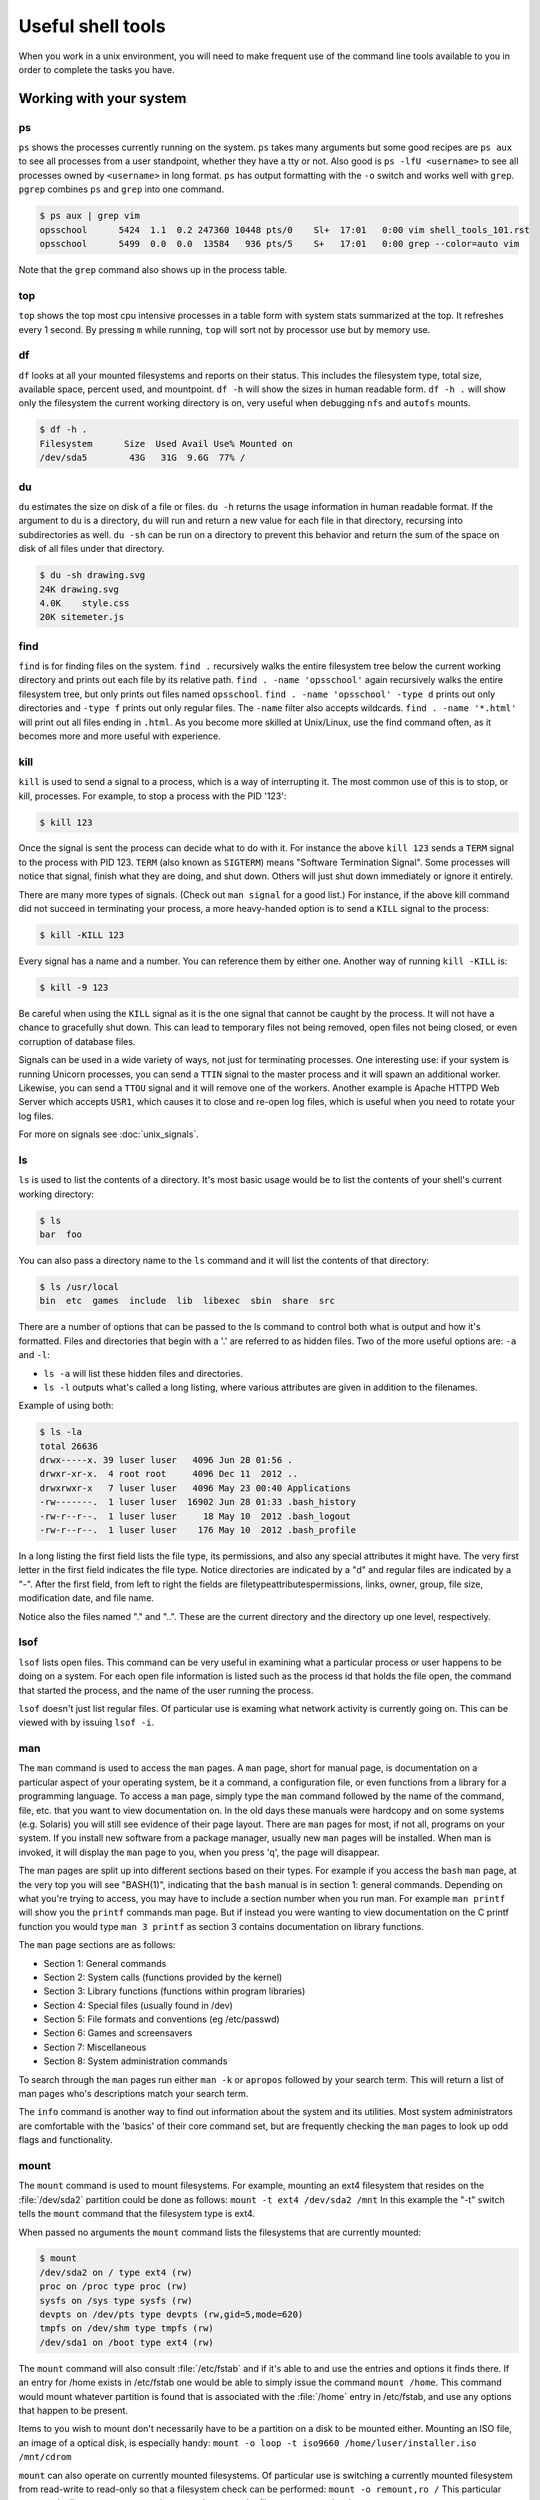 Useful shell tools
******************

When you work in a unix environment, you will need to make frequent use of the command line tools available to you in order to complete the tasks you have.

.. todo:: Mention that the philosophy here is to have many tools which perform a few discrete tasks, and run them together to get what you want.

Working with your system
========================

ps
--

``ps`` shows the processes currently running on the system.
``ps`` takes many arguments but some good recipes are ``ps aux`` to see all processes from a user standpoint, whether they have a tty or not.
Also good is ``ps -lfU <username>`` to see all processes owned by ``<username>`` in long format.
``ps`` has output formatting with the ``-o`` switch and works well with ``grep``.
``pgrep`` combines ``ps`` and ``grep`` into one command.

.. code-block:: console

  $ ps aux | grep vim
  opsschool      5424  1.1  0.2 247360 10448 pts/0    Sl+  17:01   0:00 vim shell_tools_101.rst
  opsschool      5499  0.0  0.0  13584   936 pts/5    S+   17:01   0:00 grep --color=auto vim

Note that the ``grep`` command also shows up in the process table.

top
---

``top`` shows the top most cpu intensive processes in a table form with system stats summarized at the top.
It refreshes every 1 second.
By pressing ``m`` while running, ``top`` will sort not by processor use but by memory use.

df
--

``df`` looks at all your mounted filesystems and reports on their status.
This includes the filesystem type, total size, available space, percent used, and mountpoint.
``df -h`` will show the sizes in human readable form.
``df -h .`` will show only the filesystem the current working directory is on, very useful when debugging ``nfs`` and ``autofs`` mounts.

.. code-block:: console

  $ df -h .
  Filesystem      Size  Used Avail Use% Mounted on
  /dev/sda5        43G   31G  9.6G  77% /


du
--

``du`` estimates the size on disk of a file or files.
``du -h`` returns the usage information in human readable format.
If the argument to ``du`` is a directory, ``du`` will run and return a new value for each file in that directory, recursing into subdirectories as well.
``du -sh`` can be run on a directory to prevent this behavior and return the sum of the space on disk of all files under that directory.

.. code-block:: console

  $ du -sh drawing.svg
  24K drawing.svg
  4.0K    style.css
  20K sitemeter.js

find
----

``find`` is for finding files on the system.
``find .`` recursively walks the entire filesystem tree below the current working directory and prints out each file by its relative path.
``find . -name 'opsschool'`` again recursively walks the entire filesystem tree, but only prints out files named ``opsschool``.
``find . -name 'opsschool' -type d`` prints out only directories and ``-type f`` prints out only regular files.
The ``-name`` filter also accepts wildcards.
``find . -name '*.html'`` will print out all files ending in ``.html``.
As you become more skilled at Unix/Linux, use the find command often, as it becomes more and more useful with experience.


kill
----
``kill`` is used to send a signal to a process, which is a way of interrupting it.
The most common use of this is to stop, or kill, processes. For example, to stop a process with the PID '123':

.. code-block:: console

  $ kill 123

Once the signal is sent the process can decide what to do with it.
For instance the above ``kill 123`` sends a ``TERM`` signal to the process with PID 123.
``TERM`` (also known as ``SIGTERM``) means "Software Termination Signal".
Some processes will notice that signal, finish what they are doing, and shut down.
Others will just shut down immediately or ignore it entirely.

There are many more types of signals.
(Check out ``man signal`` for a good list.)
For instance, if the above kill command did not succeed in terminating your process, a more heavy-handed option is to send a ``KILL`` signal to the process:

.. code-block:: console

  $ kill -KILL 123

Every signal has a name and a number. You can reference them by either one.
Another way of running ``kill -KILL`` is:

.. code-block:: console

  $ kill -9 123

Be careful when using the ``KILL`` signal as it is the one signal that cannot be caught by the process.
It will not have a chance to gracefully shut down.
This can lead to temporary files not being removed, open files not being closed, or even corruption of database files.

Signals can be used in a wide variety of ways, not just for terminating processes.
One interesting use: if your system is running Unicorn processes, you can send a ``TTIN`` signal to the master process and it will spawn an additional worker.
Likewise, you can send a ``TTOU`` signal and it will remove one of the workers.
Another example is Apache HTTPD Web Server which accepts ``USR1``, which causes it to close and re-open log files, which is useful when you need to rotate your log files.

For more on signals see :doc:`unix_signals`.

ls
--
``ls`` is used to list the contents of a directory.
It's most basic usage would be to list the contents of your shell's current working directory:

.. code-block:: console

  $ ls
  bar  foo

You can also pass a directory name to the ``ls`` command and it will list the contents of that directory:

.. code-block:: console

  $ ls /usr/local
  bin  etc  games  include  lib  libexec  sbin  share  src

There are a number of options that can be passed to the ls command to control both what is output and how it's formatted.
Files and directories that begin with a '.' are referred to as hidden files.
Two of the more useful options are: ``-a`` and ``-l``:

- ``ls -a`` will list these hidden files and directories.
- ``ls -l`` outputs what's called a long listing, where various attributes are given in addition to the filenames.

Example of using both:

.. code-block:: console

  $ ls -la
  total 26636
  drwx-----x. 39 luser luser   4096 Jun 28 01:56 .
  drwxr-xr-x.  4 root root     4096 Dec 11  2012 ..
  drwxrwxr-x   7 luser luser   4096 May 23 00:40 Applications
  -rw-------.  1 luser luser  16902 Jun 28 01:33 .bash_history
  -rw-r--r--.  1 luser luser     18 May 10  2012 .bash_logout
  -rw-r--r--.  1 luser luser    176 May 10  2012 .bash_profile

In a long listing the first field lists the file type, its permissions, and also any special attributes it might have.
The very first letter in the first field indicates the file type.
Notice directories are indicated by a "d" and regular files are indicated by a "-".
After the first field, from left to right the fields are filetype\attributes\permissions, links, owner, group, file size, modification date, and file name.

Notice also the files named "." and "..".
These are the current directory and the directory up one level, respectively.

lsof
----
``lsof`` lists open files.
This command can be very useful in examining what a particular process or user happens to be doing on a system.
For each open file information is listed such as the process id that holds the file open, the command that started the process, and the name of the user running the process.

``lsof`` doesn't just list regular files.
Of particular use is examing what network activity is currently going on.
This can be viewed with by issuing ``lsof -i``.

man
---
The ``man`` command is used to access the ``man`` pages.
A ``man`` page, short for manual page, is documentation on a particular aspect of your operating system, be it a command, a configuration file, or even functions from a library for a programming language.
To access a ``man`` page, simply type the ``man`` command followed by the name of the command, file, etc. that you want to view documentation on.
In the old days these manuals were hardcopy and on some systems (e.g. Solaris) you will still see evidence of their page layout.
There are ``man`` pages for most, if not all, programs on your system.
If you install new software from a package manager, usually new ``man`` pages will be installed.
When man is invoked, it will display the ``man`` page to you, when you press 'q', the page will disappear.

The man pages are split up into different sections based on their types.
For example if you access the ``bash`` ``man`` page, at the very top you will see "BASH(1)", indicating that the ``bash`` manual is in section 1: general commands.
Depending on what you're trying to access, you may have to include a section number when you run man.
For example ``man printf`` will show you the ``printf`` commands man page.
But if instead you were wanting to view documentation on the C printf function you would type ``man 3 printf`` as section 3 contains documentation on library functions.

The ``man`` page sections are as follows:

- Section 1: General commands
- Section 2: System calls (functions provided by the kernel)
- Section 3: Library functions (functions within program libraries)
- Section 4: Special files (usually found in /dev)
- Section 5: File formats and conventions (eg /etc/passwd)
- Section 6: Games and screensavers
- Section 7: Miscellaneous
- Section 8: System administration commands

To search through the ``man`` pages run either ``man -k`` or ``apropos`` followed by your search term.
This will return a list of man pages who's descriptions match your search term.

The ``info`` command is another way to find out information about the system and its utilities.
Most system administrators are comfortable with the 'basics' of their core command set, but are frequently checking the ``man`` pages to look up odd flags and functionality.

mount
-----
The ``mount`` command is used to mount filesystems.
For example, mounting an ext4 filesystem that resides on the :file:`/dev/sda2` partition could be done as follows: ``mount -t ext4 /dev/sda2 /mnt``
In this example the "-t" switch tells the ``mount`` command that the filesystem type is ext4.

When passed no arguments the ``mount`` command lists the filesystems that are currently mounted:

.. code-block:: console

  $ mount
  /dev/sda2 on / type ext4 (rw)
  proc on /proc type proc (rw)
  sysfs on /sys type sysfs (rw)
  devpts on /dev/pts type devpts (rw,gid=5,mode=620)
  tmpfs on /dev/shm type tmpfs (rw)
  /dev/sda1 on /boot type ext4 (rw)

The ``mount`` command will also consult :file:`/etc/fstab` and if it's able to and use the entries and options it finds there.
If an entry for /home exists in /etc/fstab one would be able to simply issue the command ``mount /home``.
This command would mount whatever partition is found that is associated with the :file:`/home` entry in /etc/fstab, and use any options that happen to be present.

Items to you wish to mount don't necessarily have to be a partition on a disk to be mounted either.
Mounting an ISO file, an image of a optical disk, is especially handy: ``mount -o loop -t iso9660 /home/luser/installer.iso /mnt/cdrom``

``mount`` can also operate on currently mounted filesystems.
Of particular use is switching a currently mounted filesystem from read-write to read-only so that a filesystem check can be performed: ``mount -o remount,ro /``
This particular command tells mount to remount the currently mounted ``/`` filesystem as read-only.

There are quite a number of options that can be passed to the ``mount`` command's "-o" switch.
Some are filesystem independent, while others depend entirely on the type of filesystem that's being mounted.
Further documentation on either can be found in the ``man`` pages.

stat
----

The ``stat [OPTION] ... FILE...`` will display the detailed status of a particular file or a file system. 

At the option parameter, we can use the following options.

- ``-f, --filesystem`` = display filesystem status instead of file status
- ``-c, --format=FORMAT`` = use the specified FORMAT instead of the default 
- ``-L, --dereference`` = follow links 
- ``-Z, --context`` = print the SELinux security context  
- ``-t, --terse``	= print the information in terse form   
- ``--help``	= display this help and exit  
- ``--version``	= output version information and exit 


vmstat
------

The ``vmstat [OPTION] [delay [count]]`` will display the report on virtual memory statistics, and is used to help identify performance bottlenecks. 

For example, executing the vmstat command ( ``vmstat`` ) will provide something like the following output:

procs -----------memory---------- ---swap-- -----io---- -system-- ----cpu----
 r  b   swpd   free   buff  cache   si   so    bi    bo   in   cs us sy id wa
 1  0   9336 128468 238072 342704    0    0     2    11   20  104  6 32 62  0

The variables at the top of the output of the example mean the following:

+---------------------+---------------------------------------------------------------------+
| Abbreviation        | Meaning                                                             | 
+=====================+=====================================================================+
| swpd                | the amount of virtual memory used.                                  | 
+---------------------+---------------------------------------------------------------------+ 
| free                |    the amount of idle memory.                                       | 
+---------------------+---------------------------------------------------------------------+
| buff                | the amount of memory used as buffers.                               |
+---------------------+---------------------------------------------------------------------+
| cache               | the amount of memory used as cache.                                 | 
+---------------------+---------------------------------------------------------------------+
| si                  | Amount of memory swapped in from disk (per second).                 | 
+---------------------+---------------------------------------------------------------------+
| so                  | Amount of memory swapped to disk (per second).                      | 
+---------------------+---------------------------------------------------------------------+
| bi                  | Blocks received from a block device (blocks per second).            | 
+---------------------+---------------------------------------------------------------------+
| bo                  | Blocks sent to a block device (blocks/s).                           | 
+---------------------+---------------------------------------------------------------------+
| in                  | The number of interrupts per second, including the clock.           | 
+---------------------+---------------------------------------------------------------------+
| cs                  | The number of context switches per second.                          | 
+---------------------+---------------------------------------------------------------------+
| us                  | Time spent running non-kernel code. (user time, including nice time)| 
+---------------------+---------------------------------------------------------------------+
| sy                  | Time spent running kernel code. (system time)                       | 
+---------------------+---------------------------------------------------------------------+
| id                  | Time spent idle. Prior to Linux 2.5.41, this includes IO-wait time. | 
+---------------------+---------------------------------------------------------------------+
| wa                  | Time spent waiting for IO. Prior to Linux 2.5.41, included in idle. | 
+---------------------+---------------------------------------------------------------------+


strace
------

.. todo:: strace command

ulimit
------

.. todo:: ulimit command


Extracting and manipulating data
================================

A very common pattern in unix is to take some data (a text file, a directory listing, the output from a command) and either extract specific data from it, change some of the data, or both.
These tools help you when you do this.

cat
---

``cat`` outputs the contents of a file either to the shell, another file that already exists, or a file that does not yet exist.

Perhaps most frequently, ``cat`` is used to print the contents of a file to the shell.
For example, if file :file:`foo.txt` contains the word 'foo':

.. code-block:: console

  $ cat /tmp/foo.txt
  foo

When ``cat`` is called on multiple files, the output is in the same order as the files.
If we have another file :file:`bar.txt` that contains 'bar' and run:

.. code-block:: console

  $ cat /tmp/foo.txt /home/jdoe/bar.txt
  foo bar

If you want to combine the contents of the two files:

.. code-block:: console

  $ cat /tmp/foo.txt /home/jdoe/bar.txt > /home/jdoe/foobar.txt
  $ cat /home/jdoe/foobar.txt
  foo
  bar

It is important to note that :file:`foobar.txt` did not exist before running this command.
For this particular usage, ``cat`` can create a file "on the fly".

``cat`` can also be used to output the contents of one file to another file.

.. WARNING:: You should be careful when using ``cat`` this way since it will overwrite the contents of the receiving file.

  .. code-block:: console

    $ cat /tmp/foo.txt > /home/jdoe/bar.txt
    $ cat /home/jdoe/bar.txt
    foo

There are many tools that you may use to parse the output of files, and since ``cat`` can provide a comfortable input method for other tools, it is not always necessary.
Read more on `Useless Use of cat <http://en.wikipedia.org/wiki/Cat_(Unix)#Useless_use_of_cat>`_.

cut
---

The ``cut`` utility cuts out selected portions of each line and writes them to the standard output.

As an example, let's take a file ``students.txt`` that stores a list of student names, ages and email addresses in columns separated by a tab:

.. code-block:: console

  $ cat students.txt
  John	Doe	25	john@example.com
  Jack	Smith	26	jack@example.com
  Jane	Doe	24	jane@example.com

Here, you can see that the first two columns contain the student's name, the third has an age and the fourth, an email address.
You can use ``cut`` to extract just the student's first name and email like this:

.. code-block:: console

  $ cut -f1,4 students.txt
  John john@example.com
  Jack jack@example.com
  Jane jane@example.com

The flag, ``-f`` is used to select which fields we want to output.

``cut``, by default, uses tab as a delimiter, but we can change that by using the ``-d`` flag.

Suppose the ``students.txt`` instead stores data like this:

.. code-block:: console

  $ cat students.txt
  John Doe|25|john@example.com
  Jack Smith|26|jack@example.com
  Jane Doe|24|jane@example.com

Now, if the ``|`` character is used as a delimiter, the first column would be the student's full name:

.. code-block:: console

  $ cut -f1 -d| students.txt
  John Doe
  Jack Smith
  Jane Doe

If you want to use the space to delimit strings, you would do it like so:

.. code-block:: console

  $ cut -f1 -d' ' students.txt
  John
  Jack
  Jane

``cut`` also has some other options. If you have some input with fixed width columns, you can use ``-c`` to break them apart.
For example, to show the login names and times of the currently logged in users:

.. code-block:: console

  $ who | cut -c 1-9,19-30
  mike     Aug  1 23:42
  mike     Aug  5 20:58
  mike     Aug 22 10:34
  mike     Aug  6 19:18

You might have to change some of the character positions to make it work on your system.

grep
----

``grep`` matches patterns in files. 
Its name comes from the ``ed`` command g/re/p (globally search a regular expression and print the results).
``grep`` looks for the given pattern in the specified file or files and prints all lines which match. 

Grep is an excellent tool for when you know the approximate location of the information you want and can describe its structure using a regular expression.  

As you can learn from grep's man page, it takes some options, a pattern, and a file or list of files. 
The files can be specified by ordinary shell globbing_, such as using ``*.log`` to refer to all files in the current directory whose names end in .log. 

Grep's options allow you to customize what type of regular expressions you're using, modify which matches are printed (such as ignoring capitalization or printing only the lines which don't match), and control what's printed as output.
`This post`_ explains some of the optimizations which allow GNU grep to search through large files so quickly, if you're interested in implementation details. 

.. _globbing: http://tldp.org/LDP/abs/html/globbingref.html
.. _`This post`: http://lists.freebsd.org/pipermail/freebsd-current/2010-August/019310.html

**Intro to Regular Expressions**

If you're looking for a specific string, either a word or part of a word, the pattern is just that string.
For example, let's say that I vaguely recall someone telling me about OpsSchool on IRC, and I'd like to find the article that they linked me to.
I think that it was mentioned in a channel called #cschat:

.. code-block:: console

    user@opsschool ~$ grep opsschool \#cschat.log 
     23:02 < nibalizer> http://www.opsschool.org/en/latest/

That's the only place that 'opsschool' was mentioned.
Since grep is case-sensitive by default, 'OpsSchool' would not have shown up in that search.
To ignore case, use the -i flag: 

.. code-block:: console

    user@opsschool ~$ grep -i opsschool \#cschat.log 
     23:02 < nibalizer> http://www.opsschool.org/en/latest/
     15:33 < edunham> hmm, I wonder what I should use as an example in the OpsSchool writeup on grep...

That's better.
But what if I can't remember whether there was a space in 'ops school'? 
I could grep twice, once with the space and once without, but that starts to get ugly very fast.
The correct solution is to describe the pattern I'm trying to match using a regular expression. 

There are a variety of regex tutorials available.
The most important thing to remember about regular expressions is that some characters are special, and not taken literally. 
The special characters are:

==========      =======
Characters      Meaning
==========      =======
``$``           End of a line
``^``           Start of a line
``[]``          Character class
``?``           The preceding item is optional and matched at most once
``*``           Zero or more of the preceding item
``+``           One or more of the preceding item
``{}``          Match some number of the preceding item
``|``           Alternation (true if either of the regexes it separates match)
``.``           Any one character
``\``           Escape (take the following character literally)
==========      =======

Note that there's almost always more than one way to express a particular pattern. 
When you're developing a regular expression, it can be helpful to test it on simplified input to see what it catches.
To test a regex for various spellings of opsschool, you might put a variety of spellings in a file and then grep it to see which regex catches which spellings.

.. code-block:: console

    user@opsschool ~$ cat ops.txt 
     OpsSchool
     Ops School
     opsschool
     ops school
     ops School
     ops  School
     Ops   school
    user@opsschool ~$ grep -i "ops *school" ops.txt
    user@opsschool ~$ grep "[oO]ps[ ?][sS]chool" ops.txt

Try it yourself.
Part of developing a regular expression is clarifying your ideas about exactly what pattern you're looking for.
Will you get any false positives?
For example, the first example above will return true if there are 2 or more spaces between the words of ops school.
It's up to you to decide whether that behavior is correct.
If your regular expression catches strings that it shouldn't, be sure to include some of those possible false positives when testing.

Think about which of the regular expressions above you'd prefer.
Which is easier to read?
Which is better at matching your idea of the correct output?

For more information about regular expressions, try ``man 7 regex``, `regularexpressions.info`_, and the `Advanced Bash Scripting Guide`_ chapter on the subject.

.. _`regularexpressions.info`: http://www.regular-expressions.info/tutorial.html
.. _`Advanced Bash Scripting Guide`: http://tldp.org/LDP/abs/html/x17046.html

**Single vs. Double quotes in the shell**

When grepping for bash variables in scripts, you'll probably want the name of the variable. 
However, there might be times when you want its value.
Below is a quick exercise to explore the difference:

.. code-block:: console

    user@opsschool ~$ echo "$HOME has my username in it" >> home.txt
    user@opsschool ~$ echo '$HOME has a dollar sign in it' >> home.txt
    user@opsschool ~$ cat home.txt
     /home/username has my username in it
     $HOME has a dollar sign in it
    user@opsschool ~$ grep $HOME home.txt
     /home/username has my username in it
    user@opsschool ~$ grep "$HOME" home.txt
     /home/username has my username in it
    user@opsschool ~$ grep '$HOME' home.txt
     $HOME has a dollar sign in it
    user@opsschool ~$ grep \$HOME home.txt
     $HOME has a dollar sign in it                                      

awk
---

``awk`` is a very powerful utility that lets you extract and manipulate data from files.

For example, if you had a file ``students.txt`` similar to the one above, but with the fields separated by a space:

.. code-block:: console

  $ cat students.txt
  John Doe 25 john@example.com
  Jack Smith 26 jack@example.com
  Jane Doe 24 jane@example.com

You can use awk to extract just the student's first name and email like this:

.. code-block:: console

  $ awk '{print $1, $4}' students.txt
  John john@example.com
  Jack jack@example.com
  Jane jane@example.com

By default, ``awk`` uses the space character to differentiate between columns.
Using this, ``$1`` and ``$4`` told ``awk`` to only show the 1st and 4th columns of the file.

The order in which the columns is specified is important, because ``awk`` will print them out to the screen in exactly that order.
So if you wanted to print the email column before the first name, here's how you would do it:

.. code-block:: console

  $ awk '{print $4, $1}' students.txt
  john@example.com John
  jack@example.com Jack
  jane@example.com Jane

You can also specify a custom delimiter for ``awk`` and override the default one (the space character) by using the ``-F`` option.
Suppose the ``students.txt`` instead stored data like this:

.. code-block:: console

  $ cat students.txt
  John Doe - 25 - john@example.com
  Jack Smith - 26 - jack@example.com
  Jane Doe - 24 - jane@example.com

Now, if the ``-`` character is used as a delimiter, the first column would be the student's full name:

.. code-block:: console

  $ awk -F '-' '{print $1}' students.txt
  John Doe
  Jack Smith
  Jane Doe

Using this same logic, the second column would be the student's age, and the third their email address.

.. code-block:: console

  $ awk -F '-' '{print $1, $3}' students.txt
  John Doe john@example.com
  Jack Smith jack@example.com
  Jane Doe jane@example.com


``awk`` functionality doesn't stop at printing specific columns out to the screen; you can use it to:


* extract a specific row from the file using the ``NR`` command

.. code-block:: console

  $ awk 'NR==2' students.txt
  Jack Smith - 26 - jack@example.com

.. NOTE:: The ``-F`` option was not used here since rows are being manipulated, and the ``-F`` option specifies a delimiter for column manipulation


* extract lines longer than a specific length by using the ``length($0)`` command

.. code-block:: console

  $ awk 'length($0) > 30' students.txt
  John Doe - 25 - john@example.com
  Jack Smith - 26 - jack@example.com
  Jane Doe - 24 - jane@example.com

  $ awk 'length($0) > 32' students.txt
  Jack Smith - 26 - jack@example.com


* find the average of numbers in a column

.. code-block:: console

  $ awk -F '-' '{sum+=$2} END {print "Average age = ",sum/NR}' students.txt
  Average age =  25

In the last example, with the average age, ``{sum+=$2}`` tells awk to take each value in the second column and add it to the existing value of the variable ``sum``.
It's important to note here that the variable ``sum`` didn't have to be declared or initialised anywhere, ``awk`` creates it on-the-fly.
The ``END`` pattern tells ``awk`` what to do after all lines in the file have been processed.
In our case, that involves printing out the average age of all students.
To get the average age, the sum of all ages (stored in variable ``sum``) was divided by the total number of lines in the file, represented by ``NR``.

In addition to the ``END`` pattern, ``awk`` also provides a ``BEGIN`` pattern, which describes an action that needs to be taken before a the first line of the file is processed.

For example:

.. code-block:: console

  $ awk 'BEGIN {print "This is the second line of the file"} NR==2' students.txt
  This is the second line of the file
  Jack Smith - 26 - jack@example.com

sed
---
.. todo:: Only talk about replacing text for now? It's the most common / needed piece of sed at this level.

sort
----
``sort`` can be used to sort lines of text.

For example, if you had a file ``coffee.txt`` that listed different types of coffee drinks:

.. code-block:: console

  $ cat coffee.txt
  Mocha
  Cappuccino
  Espresso
  Americano

Running ``sort`` would sort these in alphabetical order:

.. code-block:: console

  $ sort coffee.txt
  Americano
  Cappuccino
  Espresso
  Mocha

You can also reverse the order by passing in ``-r`` to the command:

.. code-block:: console

  $ sort -r coffee.txt
  Mocha
  Espresso
  Cappuccino
  Americano

All very easy so far.
But, say we have another file ``orders.txt`` that is a list of how many of each drink has been bought in a day:

.. code-block:: console

  $ cat orders.txt
  100 Mocha
  25 Cappuccino
  63 Espresso
  1003 Americano

What happens when we run ``sort`` on this file?

.. code-block:: console

  $ sort orders.txt
  1003 Americano
  100 Mocha
  25 Cappuccino
  63 Espresso

This isn't what we want at all.
Luckily, ``sort`` has some more flags, ``-n`` is what we want here:

.. code-block:: console

  $ sort -n orders.txt
  25 Cappuccino
  63 Espresso
  100 Mocha
  1003 Americano

What if we want to sort the new list by name? We will have to sort by the second column, not the first one. ``sort`` assumes that columns are space separated by default. ``sort`` has the flag ``-k`` that let us specify what key we want to use.

.. code-block:: console

  $ sort -k2 orders.txt
  1003 Americano
  25 Cappuccino
  63 Espresso
  100 Mocha

There are many more flags available, ``man sort`` will show you them all.
There is probably already something there for whatever you can throw at it.
